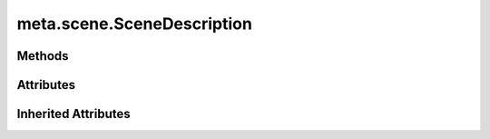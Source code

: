 
.. py:module:: moderngl_window.meta.scene
.. py:currentmodule:: moderngl_window.meta.scene

meta.scene.SceneDescription
===========================

.. autodata:: SceneDescription
   :annotation:

Methods
-------

.. automethod:: SceneDescription.__init__

Attributes
----------

.. autoattribute:: SceneDescription.attr_names
.. autoattribute:: SceneDescription.cache

Inherited Attributes
--------------------

.. autoattribute:: SceneDescription.path
.. autoattribute:: SceneDescription.resolved_path
.. autoattribute:: SceneDescription.attrs
.. autoattribute:: SceneDescription.label
.. autoattribute:: SceneDescription.kind
.. autoattribute:: SceneDescription.loader_cls
.. autoattribute:: SceneDescription.default_kind
.. autoattribute:: SceneDescription.resource_type

